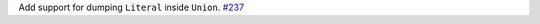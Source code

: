 Add support for dumping ``Literal`` inside ``Union``.
`#237 <https://github.com/reagento/adaptix/issues/237>`_
